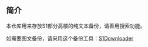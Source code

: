 ** 简介

本仓库用来存放S1部分高楼的纯文本备份，请善用搜索功能。

如需要图文备份，请采用这个备份工具：[[https://github.com/shuangluoxss/Stage1st-downloader][S1Downloader]]
